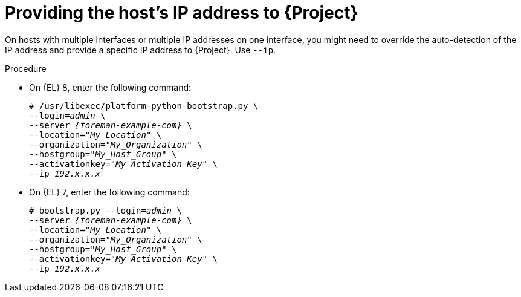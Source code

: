 :_mod-docs-content-type: PROCEDURE

[id="Providing_the_Hosts_IP_Address_{context}"]
= Providing the host's IP address to {Project}

[role="_abstract"]
On hosts with multiple interfaces or multiple IP addresses on one interface, you might need to override the auto-detection of the IP address and provide a specific IP address to {Project}.
Use `--ip`.

.Procedure
* On {EL} 8, enter the following command:
+
[options="nowrap", subs="+quotes,verbatim,attributes"]
----
# /usr/libexec/platform-python bootstrap.py \
--login=_admin_ \
--server _{foreman-example-com}_ \
--location="_My_Location_" \
--organization="_My_Organization_" \
--hostgroup="_My_Host_Group_" \
--activationkey="_My_Activation_Key_" \
--ip _192.x.x.x_
----

* On {EL} 7, enter the following command:
+
[options="nowrap", subs="+quotes,verbatim,attributes"]
----
# bootstrap.py --login=_admin_ \
--server _{foreman-example-com}_ \
--location="_My_Location_" \
--organization="_My_Organization_" \
--hostgroup="_My_Host_Group_" \
--activationkey="_My_Activation_Key_" \
--ip _192.x.x.x_
----
